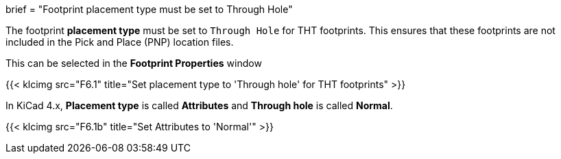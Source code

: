 +++
brief = "Footprint placement type must be set to Through Hole"
+++

The footprint *placement type* must be set to `Through Hole` for THT footprints. This ensures that these footprints are not included in the Pick and Place (PNP) location files.

This can be selected in the *Footprint Properties* window

{{< klcimg src="F6.1" title="Set placement type to 'Through hole' for THT footprints" >}}

In KiCad 4.x, *Placement type* is called *Attributes* and *Through hole* is called *Normal*.

{{< klcimg src="F6.1b" title="Set Attributes to 'Normal'" >}}
